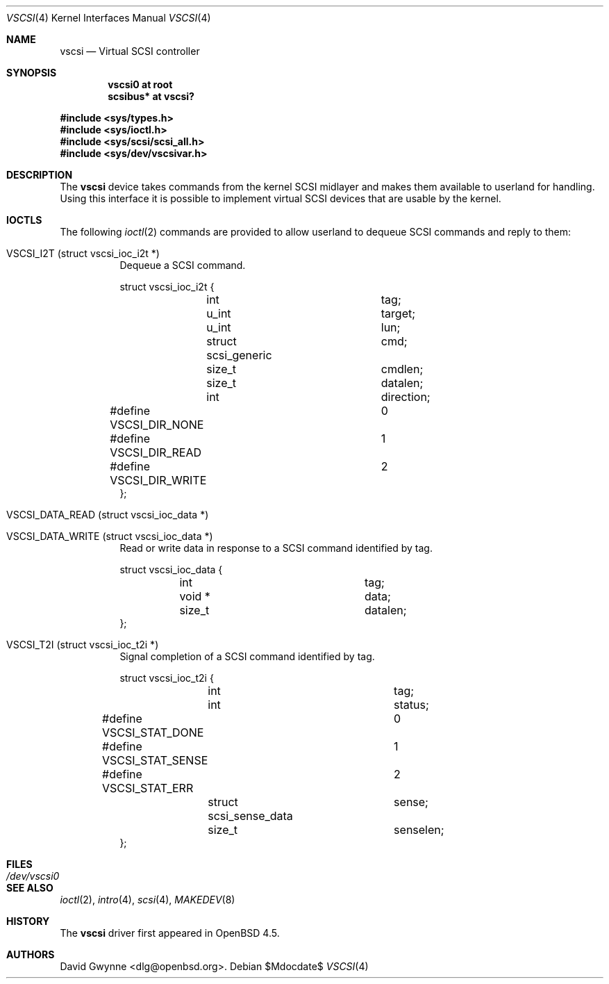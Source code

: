 .\"	$OpenBSD: vscsi.4,v 1.1 2008/12/04 00:37:39 dlg Exp $
.\"
.\" Copyright (c) 2008 David Gwynne <dlg@openbsd.org>
.\"
.\" Permission to use, copy, modify, and distribute this software for any
.\" purpose with or without fee is hereby granted, provided that the above
.\" copyright notice and this permission notice appear in all copies.
.\"
.\" THE SOFTWARE IS PROVIDED "AS IS" AND THE AUTHOR DISCLAIMS ALL WARRANTIES
.\" WITH REGARD TO THIS SOFTWARE INCLUDING ALL IMPLIED WARRANTIES OF
.\" MERCHANTABILITY AND FITNESS. IN NO EVENT SHALL THE AUTHOR BE LIABLE FOR
.\" ANY SPECIAL, DIRECT, INDIRECT, OR CONSEQUENTIAL DAMAGES OR ANY DAMAGES
.\" WHATSOEVER RESULTING FROM LOSS OF USE, DATA OR PROFITS, WHETHER IN AN
.\" ACTION OF CONTRACT, NEGLIGENCE OR OTHER TORTIOUS ACTION, ARISING OUT OF
.\" OR IN CONNECTION WITH THE USE OR PERFORMANCE OF THIS SOFTWARE.
.\"
.Dd $Mdocdate$
.Dt VSCSI 4
.Os
.Sh NAME
.Nm vscsi
.Nd Virtual SCSI controller
.Sh SYNOPSIS
.Cd "vscsi0 at root"
.Cd "scsibus*  at vscsi?"
.Pp
.Fd #include <sys/types.h>
.Fd #include <sys/ioctl.h>
.Fd #include <sys/scsi/scsi_all.h>
.Fd #include <sys/dev/vscsivar.h>
.Sh DESCRIPTION
The
.Nm
device takes commands from the kernel SCSI midlayer and makes them available
to userland for handling.
Using this interface it is possible to implement virtual SCSI devices that are
usable by the kernel.
.Sh IOCTLS
The following
.Xr ioctl 2
commands are provided to allow userland to dequeue SCSI commands and reply to
them:
.Bl -tag -width Ds
.It VSCSI_I2T (struct vscsi_ioc_i2t *)
Dequeue a SCSI command.
.Bd -literal
struct vscsi_ioc_i2t {
	int			tag;

	u_int			target;
	u_int			lun;

	struct scsi_generic	cmd;
	size_t			cmdlen;

	size_t			datalen;
	int			direction;
#define VSCSI_DIR_NONE		0
#define VSCSI_DIR_READ		1
#define VSCSI_DIR_WRITE		2
};
.Ed
.It VSCSI_DATA_READ (struct vscsi_ioc_data *)
.It VSCSI_DATA_WRITE (struct vscsi_ioc_data *)
Read or write data in response to a SCSI command identified by tag.
.Bd -literal
struct vscsi_ioc_data {
	int			tag;

	void *			data;
	size_t			datalen;
};
.Ed
.It VSCSI_T2I (struct vscsi_ioc_t2i *)
Signal completion of a SCSI command identified by tag.
.Bd -literal
struct vscsi_ioc_t2i {
	int			tag;

	int			status;
#define VSCSI_STAT_DONE		0
#define VSCSI_STAT_SENSE	1
#define VSCSI_STAT_ERR		2
	struct scsi_sense_data	sense;
	size_t			senselen;
};
.Ed
.Sh FILES
.Bl -tag -width /dev/vscsi0
.It Pa /dev/vscsi0
.El
.Sh SEE ALSO
.Xr ioctl 2 ,
.Xr intro 4 ,
.Xr scsi 4 ,
.Xr MAKEDEV 8
.Sh HISTORY
The
.Nm
driver first appeared in
.Ox 4.5 .
.Sh AUTHORS
.An David Gwynne Aq dlg@openbsd.org .
